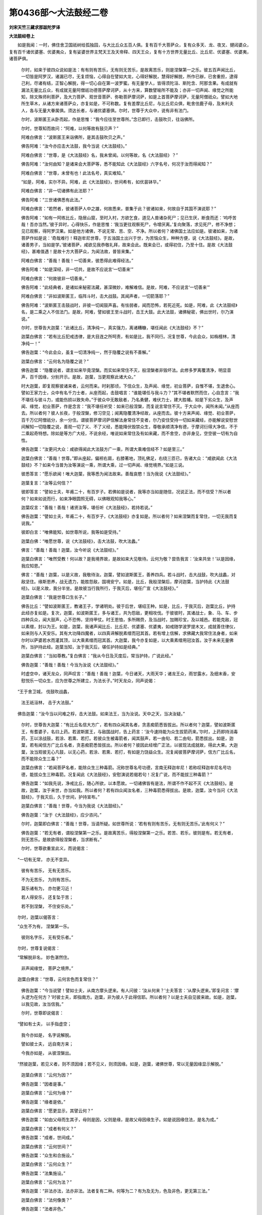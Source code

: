 第0436部～大法鼓经二卷
==========================

**刘宋天竺三藏求那跋陀罗译**

**大法鼓经卷上**


　　如是我闻：一时，佛住舍卫国祇树给孤独园，与大比丘众五百人俱。复有百千大菩萨众，复有众多天、龙、夜叉、揵闼婆众，复有百千诸优婆塞、优婆夷众，复有娑婆世界主梵天王及天帝释、四天王众，复有十方世界无量比丘、比丘尼、优婆塞、优婆夷，诸菩萨俱。

            　　尔时，如来于彼四众说如是法：有有则有苦乐，无有则无苦乐，是故离苦乐，则是涅槃第一之乐。彼五百声闻比丘，一切皆是阿罗汉，诸漏已尽，无复烦恼，心得自在譬如大龙，心得好解脱，慧得好解脱，所作已辦，已舍重担，逮得己利，尽诸有结，正智心解脱，得一切心自在第一波罗蜜。有无量学人，皆得须陀洹、斯陀含、阿那含果。有成就有漏法无量比丘众，有成就无量阿僧祇功德菩萨摩诃萨，从十方来，算数譬喻所不能及；亦非一切声闻、缘觉之所能知，除文殊师利菩萨，及大力菩萨、观世音菩萨、弥勒菩萨摩诃萨，如是上首菩萨摩诃萨，无量阿僧祇众。譬如大地所生草木，从诸方来诸菩萨众，亦复如是，不可称数。复有差摩比丘尼，与比丘尼众俱，毗舍佉鹿子母，及末利夫人，各与无量大眷属俱。须达长者，与诸优婆塞俱。尔时，世尊于大众中，说有非有法门。

            　　尔时，波斯匿王从卧而起，作是思惟：“我今应往至世尊所。”念已即行，击鼓吹贝，往诣佛所。

            　　尔时，世尊知而故问：“阿难，以何等故有鼓贝声？”

            　　阿难白佛言：“波斯匿王来诣佛所，是其击鼓吹贝之声。”

            　　佛告阿难：“汝今亦应击大法鼓，我今当说《大法鼓经》。”

            　　阿难白佛言：“世尊，是《大法鼓经》名，我未曾闻。以何等故，名《大法鼓经》？”

            　　佛告阿难：“汝何由知？是诸来会大菩萨等，悉不能知此《大法鼓经》六字名号，何况于汝而得闻知？”

            　　阿难白佛言：“世尊，未曾有也！此法名号，真实难知。”

            　　“如是，阿难，实尔不异。阿难，此《大法鼓经》，世间希有，如优昙钵华。”

            　　阿难白佛言：“非一切诸佛有此法耶？”

            　　佛告阿难：“三世诸佛悉有此法。”

            　　阿难白佛言：“若然者，彼诸菩萨人中之雄，何故悉来，普集于此？彼诸如来，何故自于其国不演说耶？”

            　　佛告阿难：“如有一阿练比丘，隐居山窟，至时入村，方欲乞食，道见人兽诸杂死尸；见已生厌，断食而还：‘呜呼苦哉！吾亦当然。’彼于异时，心得快乐，作是思惟：‘我当更往观察死尸，令增厌离。’复向聚落，求见死尸，修不净想；见已观察，得阿罗汉果。如是他方诸佛，不说无常、苦、空、不净。所以者何？诸佛国土法应如是。彼诸如来，为诸菩萨作如是说：‘奇哉难行！释迦牟尼世尊，于五浊国土出兴于世，为苦恼众生，种种方便，说《大法鼓经》。是故，诸善男子，当如是学。’彼诸菩萨，咸欲见我恭敬礼拜，故来会此。既来会已，或得初住，乃至十住。是故《大法鼓经》，甚难值遇！是故十方大菩萨众，为闻法故，普皆来集。”

            　　阿难白佛言：“善哉！善哉！一切善来，彼悉得此难得经法。”

            　　佛告阿难：“如是深经，非一切共，是故不应说言‘一切善来’”

            　　阿难白佛言：“何故彼非一切善来。”

            　　佛告阿难：“此经典者，是诸如来秘密法藏，甚深微妙，难解难信。是故，阿难，不应说言‘一切善来’”

            　　阿难白佛言：“非如波斯匿王，临阵斗时，击大战鼓。其闻声者，一切箭落耶？”

            　　佛告阿难：“波斯匿王击鼓战时，非彼一切闻鼓声喜。有怯弱者，闻而恐怖，若死近死。如是，阿难，此《大法鼓经》名，是二乘之人不信法门。是故，阿难，譬如彼王至斗战时，击王大鼓。此大法鼓，诸佛秘密，佛出世时，尔乃演说。”

            　　尔时，世尊告大迦葉：“此诸比丘，清净纯一，真实强力，离诸糟糠，堪任闻此《大法鼓经》不？”

            　　迦葉白佛言：“若有比丘犯戒违律，是大目连之所呵责，有如是比，我不同行。况复世尊，今此会众，如栴檀林，清净纯一！”

            　　佛告迦葉：“今此会众，虽复一切清净纯一，然于隐覆之说有不善解。”

            　　迦葉白佛言：“云何名为隐覆之说？”

            　　佛告迦葉：“隐覆说者，谓言如来毕竟涅槃。而实如来常住不灭，般涅槃者非毁坏法。此修多罗离覆清净，明显音声，百千因缘，分别开示。是故，迦葉，当更观察此诸大众。”

            　　时大迦葉，即复观察彼诸来者，云何而来。时刹那顷，下信众生，及声闻、缘觉，初业菩萨，自惟不堪，生退舍心。譬如王家力士，众中有名千力士者，从座而起，击鼓唱言：“谁能堪任与我斗力？”其不堪者默然而住，心自念言：“我不堪任与彼斗力，或能伤损以致失命。”于彼众中无敢敌者，乃名勇健，难伏力士，建大胜幡。如是下劣众生，及声闻、缘觉，初业菩萨，作是念言：“我不堪任听受：如来已般涅槃，而复说言常住不灭。于大众中，闻所未闻。”从座而去。所以者何？彼人长夜，于般涅槃，修习空见；闻离隐覆清净经故，从座而去。彼十方来声闻、缘觉、初业菩萨，百千万亿阿僧祇分，余一分住。谓彼菩萨摩诃萨信解法身常住不变者，尔乃安住受持一切如来藏经，亦能解说安慰世间解知一切隐覆之说，善观一切了义、不了义经，悉能降伏毁禁众生，尊敬承顺清净有德，于摩诃衍得大净信，不于二乘起奇特想。除如是等方广大经，不说余经，唯说如来常住及有如来藏，而不舍空，亦非身见，空空彼一切有为自性。

            　　佛告迦葉：“汝更问大众：咸欲得闻此大法鼓方广一乘，所谓大乘难信经不？如是至三。”

            　　迦葉白佛言：“善哉！世尊。”即从座起，偏袒右肩，右膝著地，顶礼佛足，右绕三匝已，告诸大众：“咸欲闻此《大法鼓经》不？如来今当普为汝等演说一乘，所谓大乘，过一切声闻、缘觉境界。”如是三说。

            　　彼悉答言：“愿乐欲闻！唯大迦葉，我等悉为闻法故来。善哉哀愍！当为我说《大法鼓经》。”

            　　迦葉复言：“汝等云何信？”

            　　彼即答言：“譬如士夫，年甫二十，有百岁子。若佛如是说者，我等亦当如是随信，况说正法，而不信受？所以者何？如来如说而行，如来净眼圆照无碍，以佛眼观知我等心。”

            　　迦葉叹言：“善哉！善哉！诸贤汝等，堪任听《大法鼓经》，若持若说。”

            　　佛告迦葉：“譬如士夫，年甫二十，有百岁子，《大法鼓经》亦复如是。所以者何？如来涅槃而复常住，一切无我而复说我。”

            　　彼即白言：“唯佛能知，如世尊所说，我等如是受持。”

            　　迦葉白佛：“唯愿世尊，说《大法鼓经》，击大法鼓，吹大法蠡。”

            　　佛言：“善哉！善哉！迦葉，汝今听说《大法鼓经》。”

            　　迦葉白佛言：“唯然受教！何以故？是我境界故，是故如来大见敬待。云何为敬？尝告我言：‘汝来共坐！’以是因缘，我应知恩。”

            　　佛言：“善哉！迦葉，以是义故，我敬待汝。迦葉，譬如波斯匿王，善养四兵。若斗战时，击大战鼓，吹大战蠡，对敌坚住。缘斯恩养，战无遗力，能胜怨敌，国境安宁。如是，比丘，我般涅槃后，摩诃迦葉，当护持此《大法鼓经》。以是义故，我分半坐。是故彼当行我所行，于我灭后，堪任广宣《大法鼓经》。”

            　　迦葉白佛言：“我是世尊口生长子。”

            　　佛告比丘：“譬如波斯匿王，教诸王子，学诸明处。彼于后世，堪绍王种。如是，比丘，于我灭后，迦葉比丘，护持此经亦复如是。复次，迦葉，如波斯匿王，多与诸王，共为怨敌，更相攻伐。于彼彼时，其诸战士，象、马、车、步四种兵众，闻大鼓声，心不恐怖，坚持甲仗。时王恩恤，多所赐赍，及当战时，加赐珍宝，及以城邑。若能克敌，冠以素缯，封以为王。如是，迦葉，我诸声闻比丘、比丘尼、优婆塞、优婆夷，如戒随学波罗提木叉，成就善住律仪，如来则与人天安乐。其有大功降四魔者，以四真谛解脱素缯而冠其首。若有增上信解，求佛藏大我常住法身者，如来尔时以萨婆若水而灌其顶，以大乘素缯而冠其首。大迦葉，我今亦复如是，以大乘素缯用冠汝首。汝于未来无量佛所，当护持此经。迦葉当知，汝于我灭后，堪任护持如是经典。”

            　　迦葉白佛言：“当如尊教。”复白佛言：“我从今日及灭度后，常当护持，广说此经。”

            　　佛告迦葉：“善哉！善哉！今当为汝说《大法鼓经》。”

            　　时虚空中，诸天龙众，同声叹言：“善哉！善哉！迦葉，今日诸天，大雨天华；诸龙王众，雨甘露水，及细末香，安慰悦乐一切众生，应为世尊之所建立，为法长子。”时天龙众，同声说偈：

　　“王于舍卫城， 伐鼓吹战蠡，

            　　　法王祇洹林， 击于大法鼓。”

　　佛告迦葉：“汝今当以问难之桴，击大法鼓。如来法王，当为汝说。天中之天，当决汝疑。”

            　　尔时，世尊告大迦葉：“有比丘名信大方广，若有四众闻其名者，贪恚痴箭悉皆拔出。所以者何？迦葉，譬如波斯匿王，有耆婆子，名曰上药。若波斯匿王，与敌国战时，告上药言：‘汝今速持能为众生拔箭药来。’尔时，上药即持消毒药，王以涂战鼓，若涂、若熏、若打。若彼众生被毒箭者，闻其鼓声，若一由旬、若二由旬，箭悉拔出。如是，迦葉，若有闻信方广比丘名者，贪恚痴箭悉皆拔出。所以者何？彼因此经增广正法，以彼现法成就故，得此大果。大迦葉，汝当观彼无心凡鼓，以无心药，若涂、若熏、若打，有如是力饶益众生。况复闻彼菩萨摩诃萨，信方广比丘名，而不能除众生三毒？”

            　　迦葉白佛言：“若闻菩萨名者，能除众生三种毒箭。况称世尊名号功德，言南无释迦牟尼！若称叹释迦牟尼名号功德，能拔众生三种毒箭。况复闻此《大法鼓经》，安慰演说若偈若句！况复广说，而不能拔三种毒箭？”

            　　佛告迦葉：“如我先说，净戒比丘，随心所欲，以本愿故。一切诸佛皆有是法，所谓不作不起不灭《大法鼓经》。是故，迦葉，汝于来世，亦当如我。所以者何？若有四众闻汝名者，三种毒箭悉得拔出。是故，迦葉，汝今当问《大法鼓经》，于我灭后，久于世间，护持宣布。”

            　　迦葉白佛言：“善哉！世尊，今当为我说《大法鼓经》。”

            　　佛告迦葉：“汝于《大法鼓经》，应少咨问。”

            　　尔时，迦葉即白佛言：“善哉！世尊，当请所疑。如世尊所说：‘若有有则有苦乐，无有则无苦乐。’此有何义？”

            　　佛告迦葉：“若无有者，谓般涅槃第一之乐。是故离苦乐，得般涅槃第一之乐。若苦、若乐，彼则是有。若无有者，则无苦乐。是故欲得般涅槃者，当求断有。”

            　　尔时，世尊欲重宣此义，而说偈言：

　　“一切有无常， 亦无不变异。

            　　　彼有有苦乐， 无有无苦乐。

            　　　不为无苦乐， 为则有苦乐。

            　　　莫乐诸有为， 亦勿更习近！

            　　　若人得安乐， 还复坠于苦；

            　　　若不到涅槃， 不住安乐处。”

　　尔时，迦葉以偈答言：

　　“众生不为有， 涅槃第一乐。

            　　　彼则名字乐， 无有受乐者。”

　　尔时，世尊复说偈言：

　　“常解脱非名， 妙色湛然住。

            　　　非声闻缘觉， 菩萨之境界。”

　　迦葉白佛言：“世尊，云何言色而复常住？”

            　　佛告迦葉：“今当说譬！譬如士夫，从南方摩头逻来。有人问彼：‘汝从何来？’士夫答言：‘从摩头逻来。’即复问言：‘摩头逻为在何方？’时彼士夫，即指南方。迦葉，非为彼人于此得信耶。所以者何？以是士夫自见彼来故。如是，迦葉，以我见故，汝当信我。”

            　　尔时，世尊即说偈言：

　　“譬如有士夫， 以手指虚空；

            　　　我今亦如是， 名字说解脱。

            　　　譬如彼士夫， 远自南方来；

            　　　今我亦如是， 从彼涅槃出。

　　“然彼迦葉，若见义者，则不须因缘；若不见义，则须因缘。如是，迦葉，诸佛世尊，常以无量因缘显示解脱。”

            　　迦葉白佛言：“云何为因？”

            　　佛告迦葉：“因者是事。”

            　　迦葉白佛言：“云何为缘？”

            　　佛告迦葉：“缘者是依。”

            　　迦葉白佛言：“愿更显示，其譬云何？”

            　　佛告迦葉：“如由父母而生其子，母则是因，父则是缘，是故父母因缘生子。如是说因缘住法，是名为成。”

            　　迦葉白佛言：“成者有何义？”

            　　佛告迦葉：“成者，世间成。”

            　　迦葉白佛言：“云何世间？”

            　　佛告迦葉：“众生和合施设。”

            　　迦葉白佛言：“云何众生？”

            　　佛告迦葉：“法集施设。”

            　　迦葉白佛言：“云何为法？”

            　　佛告迦葉：“非法亦法，法亦非法。法者复有二种。何等为二？有为及无为，色及非色，更无第三法。”

            　　迦葉白佛言：“法何像类？”

            　　佛告迦葉：“法者非色。”

            　　迦葉白佛言：“非法何类？”

            　　佛告迦葉：“非法者亦非色。”

            　　迦葉白佛言：“若法、非法，非色无相，云何是法？云何非法？”

            　　佛告迦葉：“法者是涅槃，非法者是有。”

            　　迦葉白佛言：“若法、非法，非色无相者。彼慧者，云何知？何所知？何故知彼相耶？”

            　　佛告迦葉：“众生生生死中，习种种福德清净善根，是其正行。若彼行如是法，一切净相生。若行此法者，是法众生。众生生生死中，行种种非福恶不善业。若彼行如是非法，一切恶不净相生。若行此非法者，是非法众生。”

            　　迦葉白佛言：“世尊，云何众生？”

            　　佛告迦葉：“众生者，四界摄施设，谓内地界、水界、火界、风界，及入处五根，乃至十三缘起支(无尽意经中云从不正思惟生无明故十三支)，受想思心意识，是名众生法。迦葉当知，是名一切法。”

            　　迦葉白佛言：“是中何等法是众生？”

            　　佛告迦葉：“是中非一法名为众生。所以者何？迦葉，譬如波斯匿王鼓，何等为鼓？”

            　　迦葉白佛言：“所言鼓者，皮木及捊，此三法和合，是名为鼓。”

            　　佛告迦葉：“如是和合施设，名为众生。”

            　　迦葉白佛言：“声鼓者非鼓耶？”

            　　佛告迦葉：“离声鼓者，鼓亦有声，以风动故。”

            　　迦葉白佛言：“鼓者，为是法，为是非法耶？”

            　　佛告迦葉：“鼓者，非法，非非法。”

            　　迦葉白佛言：“名为何等？”

            　　佛告迦葉：“非法、非非法者，名为无记。”

            　　迦葉白佛言：“有无记法者，世间应有三法。”

            　　佛告迦葉：“无记相者，如非男非女。非男非女，名为不男，彼亦如是。”

            　　迦葉白佛言：“如世尊说，父母和合而生其子。若父母无众生种子者，不为父母因缘。”

            　　佛告迦葉：“彼无众生种子者，名为涅槃；人常不男，亦复如是。所以者何？譬如波斯匿王，与敌国战时；彼诸战士，食丈夫禄，不勇猛者，不名丈夫。如是无众生种子者，不名父母；常不男者，亦复如是。”

            　　迦葉白佛言：“世尊，善法、不善法、无记法，何者善法？何者不善法？何者无记法？”

            　　佛告迦葉：“乐受是善法，苦受是不善法，不苦不乐受是无记法。此三法，众生常触。乐受者，谓天人五欲功德。苦受者，谓地狱、畜生、饿鬼、阿修罗。不苦不乐受者，谓白癣等。”

            　　迦葉白佛言：“此则不然。”

            　　佛告迦葉：“从乐生苦，从苦生苦，彼为无记。”

            　　迦葉白佛言：“其譬如何？”

            　　佛告迦葉：“因食生病，食则是乐，病则是苦。彼白癣等，名为无记。”

            　　迦葉白佛言：“若苦乐名无记者，父母子亦无记。”

            　　佛告迦葉：“此则不然。”

            　　迦葉白佛言：“其譬如何？”

            　　佛告迦葉：“如非想非非想等天乃至无想，则恒住不法，善亦如是。”

            　　迦葉白佛言：“世尊，如佛所说，受想是众生。是故非想非非想处，应非众生。”

            　　佛告迦葉：“彼有行分。我说此众生法者，除无想天。”

            　　迦葉白佛言：“众生为是色，为非色耶？”

            　　佛告迦葉：“众生亦非色，亦非非色。然成就彼法，名为众生。”

            　　迦葉白佛言：“若如是非众生成就法，更有异众生者，不应有无色天。若然者，无二法，世间色及无色。”

            　　佛告迦葉：“法亦非色，非法亦非色。”

            　　迦葉白佛言：“云何为法与解脱俱？为非法与解脱俱？无色天亦有解脱？”

            　　佛告迦葉：“不然。唯有为法、无为法，是故无色天是有为数，解脱是无为。无色天有色性耳！”

            　　迦葉白佛言：“世尊，一切有为是色，非色是无为。无色天有色者，是佛境界，非我等境界。”

            　　佛告迦葉：“善哉！善哉！是我境界，非汝等境界。如是诸佛世尊，到解脱者，彼悉有色，解脱亦有色。”

            　　佛告迦葉：“云何无色天，天处所作，汝知不？迦葉，云何有色天，名无色数不？”

            　　迦葉白佛言：“非我等境界。”

            　　佛告迦葉：“如是诸佛世尊，到解脱者皆有色，汝当观察。”

            　　迦葉白佛言：“世尊，若如是得解脱者，复应受苦乐。”

            　　佛告迦葉：“如有病众生，服药离病已，还复病耶？”

            　　迦葉白佛言：“若有业者，则必有病。”

            　　佛告迦葉：“无业者，彼有病耶？”

            　　迦葉白佛言：“不也，世尊。”

            　　佛告迦葉：“如是离苦乐是解脱，当知苦乐是病。如丈夫是得涅槃者。”

            　　迦葉白佛言：“若离苦乐是解脱者，无业，病尽耶？”

            　　佛告迦葉：“世间乐者，彼则是苦。于彼出离，如是业尽得解脱。”

            　　迦葉白佛言：“不复终尽耶？”

            　　佛告迦葉：“譬虚空如海，虚空如海耶？虚空无譬，解脱无譬，亦复如是。如无色天有色而不可知，亦不可知似此似彼；如是住，如是游戏，非是声闻、缘觉境界，解脱亦如是。”

            　　迦葉白佛言：“世尊，一切众生，谁之所作？”

            　　佛告迦葉：“众生自作。”

            　　迦葉白佛言：“此义云何？”

            　　佛告迦葉：“作福者佛，作恶者众生。”

            　　迦葉白佛言：“最初众生，谁之所作？”

            　　佛告迦葉：“非想非非想等无色天，谁之所作？云何活？云何住？”

            　　迦葉白佛言：“于彼诸业所不能知，然唯业作。如是众生，生死黑及涅槃白，谁之所作？”

            　　佛告迦葉：“业之所作。业起无量法，善起无量法。”

            　　迦葉白佛言：“何者业起？何者善起？”

            　　佛告迦葉：“业起者有，善起者解脱。”

            　　迦葉白佛言：“无生处云何善起？”

            　　佛告迦葉：“如如不异。”

            　　迦葉白佛言：“若善起者，云何到无生处？”

            　　佛告迦葉：“行善业。”

            　　迦葉白佛言：“谁之所教？”

            　　佛告迦葉：“无始佛教。”

            　　迦葉白佛言：“一切无始佛，谁化谁教？”

            　　佛告迦葉：“无始者，非一切声闻、缘觉思量所知。若有士夫出于世间，智慧多闻如舍利弗，长夜思惟，终不能知佛之无始谁最为先，乃至涅槃中间亦不能知。复次，迦葉，如大目连，以神通力，求最初佛世界无始，终不能得。如是一切声闻、缘觉、十地菩萨，如弥勒等悉不能知。如佛元起难可得知，众生元起亦复如是。”

            　　迦葉白佛言：“是故，世尊，无有作者，无有受者。”

            　　佛告迦葉：“因是作者、受者。”

            　　迦葉白佛言：“世间为有尽耶？为无尽乎？”

            　　佛告迦葉：“世间未曾尽，无所尽，无尽时。”

            　　佛告迦葉：“如以一毛渧大海水，能令尽不？”

            　　迦葉白佛言：“唯然，能尽。”

            　　佛告迦葉：“乃往过去无量阿僧祇大劫时，有佛名鸡罗婆，出兴于世，广说法教。尔时，城中有离车童子，名一切世间乐见，作转轮圣王，正法治化。王与百千大眷属俱，往诣佛所，顶礼佛足，右绕三匝，供养毕已，而白佛言：‘我当久如得菩萨道。’佛告大王：‘转轮圣王，即是菩萨，更无有异。所以者何？无有余人作帝释、梵王及转轮圣王。若菩萨者，即是释、梵、转轮圣王。先作众多帝释、梵王，然后乃作转轮圣王，正法治化。汝已曾作恒沙阿僧祇帝释、梵王，今作转轮圣王。’时王白言：‘帝释、梵王，何所像类？’佛告大王：‘释、梵天王，亦如汝今，首著天冠。而彼端严，则不及汝。如佛色像端严殊特，非声闻、缘觉、菩萨所及。如佛端严，汝亦如是。’

            　　“迦葉，尔时圣王复问佛言：‘我于久如当得成佛？’佛言：‘大王，凡得佛者，时大久远。所以者何？假令大王，舍其福德，还为凡人，而以一毛渧大海水，乃至将竭，余如牛迹；当有如来出兴于世，名曰灯光如来、应供、等正觉。时有国王，名地自在。灯光如来为王授记，当得作佛。汝于尔时，当为彼王第一长子，亦俱授记。时彼如来，当如是说：“大王，汝此长子，从昔暨今，大海将尽，生为汝子。于其中间，不为小王。或为释、梵、转轮圣王，正法治化。汝此长子，勇猛精进如是。地自在，菩提难得，以是因缘故说此譬。地自在，汝此长子，有六万婇女，端正姝好，璎珞庄严，状如天女；弃之如唾，知欲无常，危脆不坚，我当出家。作是语已，信家非家，舍家学道。”是故彼佛记此童子，当来有佛，名释迦牟尼，世界名忍。汝童子名一切世间乐见离车童子，佛涅槃后正法欲灭，余八十年，作比丘，持佛名，宣扬此经，不顾身命。百年寿终，生安乐国，得大神力，住第八地。一身住兜率天，一身住安乐国。复化一身，问阿逸多佛，此修多罗。’时地自在王，闻子授记，欢喜踊跃：‘今日如来，记说我子，得八住地。’时彼童子，闻授记声，勤加精进。”

            　　迦葉白佛言：“是故，世尊，毛渧大海，犹尚可尽。”

            　　佛告迦葉：“此义云何？”

            　　迦葉白佛言：“世尊，譬如商人，计数金钱，置一器中。其子啼时，授与一钱。彼器中钱，日日损减。如是菩萨摩诃萨，于大海水渧渧损减，悉能知之，亦知余在。况复世尊，于众生大聚尽而不知？但诸众生无有减尽，一切声闻、缘觉所不能知，唯佛世尊乃能知耳！”

            　　佛告迦葉：“善哉！善哉！如汝所说，众生大聚，无有尽时。”

            　　迦葉白佛言：“众生般涅槃者，为有尽耶？为无尽耶？”

            　　佛告迦葉：“众生无有尽也。”

            　　迦葉白佛言：“云何众生不尽？”

            　　佛告迦葉：“若众生尽者，应有损减。此修多罗，则为无义。是故，迦葉，诸佛世尊般涅槃者，悉皆常住。以是义故，诸佛世尊般涅槃者，然不磨灭。”

            　　迦葉白佛言：“云何诸佛般涅槃，不毕竟灭？”

            　　佛告迦葉：“如是，如是，舍坏则为虚空。如是，如是，诸佛涅槃，即是解脱。”

**大法鼓经卷下**


　　尔时，世尊告大迦葉：“譬如有王，能行布施，彼王国中多出伏藏。所以者何？以彼国王种种周给贫苦众生，是故伏藏自然发出。如是，迦葉，大方便菩萨，广为众生说甚深法宝故，得此甚深离非法经，谓空、无相、无作相应经。复得如是如来常住，及有如来藏经。

            　　“迦葉，如郁单越，自然之食，众共取之，无有损减。所以者何？以彼尽寿，无我所想及悭贪想。如是，迦葉，此阎浮提，比丘、比丘尼、优婆塞、优婆夷，得此深经，书持读诵，究竟通利，广为人说，终不疲厌，不疑不谤。以佛神力，常得自然如意供养，乃至菩提，无乏无尽，除定报业。如持戒比丘，不缓持戒，终身天神随侍供养。若彼能于如是深经，乃至不起一念谤想，当得如来藏如来常住，常见诸佛亲近供养。

            　　“如转轮圣王，凡所游行，七宝常随。如是安慰说者所住之处，如是此经常与彼俱。如转轮圣王所住之处，七宝随住，不住余处，其非真宝住于余处。如是安慰说者，现在所住，如是此经，悉从他方来至其所，诸不了义空相应经于余处住。如是安慰说者所住至方，此经常随。如转轮圣王所游之处，诸余众生随顺王者，作如是念：‘彼王所住，我亦应去。’如是安慰说者所住之处，如是此经亦复常随。如转轮圣王出于世时，七宝随出。如是安慰说者出于世间，如是此经亦随出现。如转轮圣王所有七宝，若失一宝，彼王寻求，必至宝所。如是安慰说者，为闻此经处处寻求，要至经所。

            　　“复次，如转轮圣王不出世时，诸余小王力转轮王，和合诸王各现于世。如是诸方，无人演说此深经处，余杂说者说诸杂经，所谓正不正杂经。彼诸众生，亦如是随学。彼随学时，闻此如来藏如来常住究竟深经，心生疑惑。于安慰说者，生恚害心，轻贱嗤笑，不生爱念，骂辱不忍，作如是说：‘此将文笔，魔之所说。’谓为毁法，悉弃舍去，各还本处，更相破坏犯戒邪见，终不能得如是此经。所以者何？安慰说者所住之处，此经随住故。尔时世间多有众生，见闻摩诃衍经，而生诽谤。莫生恐畏！所以者何？五浊世时，正法损减，多有众生谤摩诃衍。如七家村中必出茶夷尼鬼，如是此经所行之处，七人众中必有谤者。

            　　“迦葉，譬如同戒之人，相见欢喜。彼亦如是，各各毁戒，于说法众中，闻是经时，更相瞻视，作戏笑言：‘何者众生界？何者为常？’瞻彼颜色，作是思惟：‘彼是我伴。’更相慈愍。如是作已，守性而住，守性而去。如婆罗门长者种性，生子习恶，父母训诫，曾不改悔，舍家而去，随逐恶友，斗诸鸟兽，以为戏乐。如是展转，乃至他国，要结同类，共为非法，是为同行。不乐此经者亦复如是，见他诵说而反戏笑。所以者何？尔时众生，并多懈怠，持戒宽缓，为法留难。彼诸同行，相随诽谤。”

            　　迦葉白佛言：“呜呼！真是恶时。”

            　　佛告迦葉：“至于尔时安慰说者，当如之何？迦葉，譬如城邑边近路之田，为诸人众象马侵食。彼时田主，使一人监视。监视之人不勤守护，复更增足二、三、四、五，若十、二十乃至百人。守者逾多，取者弥众。最后一人作是思惟：‘如此守视，非一切护。当善方便，令无侵害。’即取田苗，手自惠施。彼生感愧，田苗得全。迦葉，若能如是善方便者，于我灭后，能护此经。”

            　　迦葉白佛言：“世尊，我终不能摄彼恶人。宁以两肩荷负须弥至百千劫，不能堪忍听彼恶人犯戒灭法、谤法、污法，如是诸恶非法音声。世尊，我宁属他为其仆使，不能堪忍听彼恶人犯戒背法、远法、坏法，如是诸恶非法音声。世尊，我宁顶戴大地山海经百千劫，不能堪忍听彼恶人犯戒灭法，自高毁他，如是诸恶非法音声。世尊，我宁恒受聋盲喑哑，不能堪忍听彼恶人毁犯净戒，为利出家受他信施，如是诸恶非法音声。世尊，我宁舍身疾般涅槃，不能堪忍听彼恶人犯毁净戒螺声之行，而身行谄曲，口言虚妄，如是诸恶非法音声。”

            　　佛告迦葉：“汝般涅槃，是声闻般涅槃，非为究竟。”

            　　迦葉白佛言：“若声闻、缘觉般涅槃非究竟者，世尊何故，说有三乘，声闻乘、辟支佛乘、佛乘？世尊云何已般涅槃，复般涅槃耶？”

            　　佛告迦葉：“声闻以声闻般涅槃而般涅槃，非为究竟。辟支佛以辟支佛般涅槃而般涅槃，亦非究竟。乃至得一切种功德、一切种智大乘般涅槃，然后究竟，无异究竟。”

            　　迦葉白佛言：“世尊，此义云何？”

            　　佛告迦葉：“譬如从乳出酪，酪出生酥，生酥出熟酥，熟酥出醍醐。凡夫邪见，如初生乳，乳血共杂。受三归者，犹如纯乳。随信行等，及初发心菩萨，住解行地，犹如成酪。七种学人及七地住菩萨，犹如生酥。意生身阿罗汉、辟支佛得自在力，及九住、十住菩萨，犹如熟酥。如来应供等正觉，犹如醍醐。”

            　　迦葉白佛言：“世尊，如来云何说有三乘？”

            　　佛告迦葉：“譬如导师，勇猛雄杰，将诸亲属及余人众，从其所住欲至他方，经由旷野崄难恶道，作是思惟：‘此众疲乏，将恐退还。’为令诸人得止息故，于其前路化作大城，遥以指示，语诸大众：‘前有大城，当速至彼。’诸众悉见，渐近彼城，各相谓言：‘是我息处。’即共入城休息快乐，乐于中住，不欲前进。尔时，导师作是思惟：‘此诸大众得此小乐，便以为足，羸劣休懈，无前进意。’尔时，导师即灭化城。彼诸大众见城灭已，白导师言：‘此为何等？为幻为梦？为真实耶？’导师闻已，即告大众：‘向者大城，为止息故，我化作耳！更有余城，今所应往。宜速至彼，快乐安隐。’大众答言：‘唯然受教！何缘乐此鄙陋小处？当共前进安乐大城。’导师告言：‘善哉！当行。’即共前进，复告大众：‘所往大城先相已现，汝当观察，彼前大城极甚丰乐。’以渐前行，见彼大城。尔时，导师告诸大众：‘诸仁当知，此是大城。’时诸大众，遥见大城，安隐丰乐，心得欢喜，各共相视，生希有心：‘此城为实，为复虚妄？’导师答言：‘此城真实，一切奇特，安隐丰乐！’即告彼众：‘入此大城，此则第一究竟大城。过此处已，更无余城。’彼诸大众俱入城已，生希有心，心得欢喜，叹彼导师：‘善哉！善哉！真实大智，大悲方便，哀愍我等。’迦葉当知，彼初化城，谓声闻、缘觉乘，清净智慧，空、无相、无作解脱之智。真实大城，是如来解脱。是故如来，开示三乘，现二涅槃，又说一乘。”

            　　佛告迦葉：“若有说言无此经者，非我弟子，我非彼师。”

            　　迦葉白佛言：“世尊，诸摩诃衍经，多说空义。”

            　　佛告迦葉：“一切空经是有余说，唯有此经是无上说，非有余说。复次，迦葉，如波斯匿王，常十一月设大施会，先食饿鬼、孤独、贫乞，次施沙门及婆罗门，甘膳众味随其所欲。诸佛世尊亦复如是，随顺众生种种欲乐，而为演说种种经法。若有众生，懈怠犯戒，不勤修习，舍如来藏常住妙典，好乐修学种种空经，或随句字说，或增异句字。所以者何？彼如是言：‘一切佛经皆说无我。’而彼不知空无我义，彼无慧人趣向灭尽。然空无我说亦是佛语。所以者何？无量尘垢诸烦恼藏，常空涅槃。如是涅槃是一切句，彼常住安乐，是佛所得大般涅槃句。

            　　迦葉白佛言：“世尊，云何离于断常？”

            　　佛告迦葉：“乃至众生轮回生死不得自在，是故我为说无我义。然诸佛所得大般涅槃常住安乐，以是义故，坏彼断常。”

            　　迦葉白佛言：“世尊，再转无我，转我久矣！”

            　　佛告迦葉：“为破世间我故，说无我义。若不如是说者，云何令彼受大师法？佛说无我，彼诸众生生奇特想，闻所未闻，来诣佛所。然后以百千因缘令入佛法，入佛法已，信心增长，勤修精进，善学空法，然后为说常住安乐有色解脱。复次，或有世俗说有是解脱，为坏彼故，说言解脱悉无所有。若不如是说，云何令彼受大师法？是故百千因缘，为说解脱灭尽无我。然后我复见彼众生，见毕竟灭以为解脱，彼无慧人趣向灭尽，然后我复百千因缘，说解脱是有。”

            　　迦葉白佛言：“世尊，得解脱自在者，当知众生必应有常。譬如见烟，必知有火；若有我者，必有解脱。若说有我，则为已说解脱有色，非世俗身见，亦非说断常。”

            　　迦葉复白佛言：“世尊，云何如来，不般涅槃示般涅槃，不生示生？”

            　　佛告迦葉：“为坏众生计常想故，如来不般涅槃示般涅槃，不生示生。所以者何？众生谓佛，尚有终没，不得自在，何况我等有我我所！譬如有王，为邻国所执，系缚枷锁，作是思惟：‘我今复是王是主耶？我今非王非主。何缘乃致如是诸难？由放逸故。’如是众生，乃至生死轮回，我不自在；不自在故，说无我义。譬如有人，为贼所逐，举刀欲害，作是思惟：‘我今无力当得免此死难。’以不如是生老病死种种众苦，成就众生思想，愿作帝释梵王。如来为坏彼思想故，示现有死。如来是天中之天，若般涅槃悉磨灭者，世间应灭。若不灭者，则常住安乐。常住安乐，则必有我，如烟有火。若复无我，而有我者，世间应满。实有我，非无我，亦不坏。若实无我，我则不成。”

            　　迦葉白佛言：“世尊，有者何耶？”

            　　佛告迦葉：“有者，二十五有众生行。非有者，无思之物。若非有是众生者，应从他来。设有思之物坏者，众生当减。若非有是众生者，则应充满。以众生不生不坏故，不减不满。”

            　　迦葉白佛言：“世尊，若有我者，云何生彼烦恼诸垢？”

            　　佛告迦葉：“善哉！善哉！应以是问，问于如来。譬如金师见彼金性，作是思惟：‘如此金性，何由生垢？今当推寻生垢之本。’彼人云何？为得本不？”

            　　迦葉白言：“不也，世尊。”

            　　佛告迦葉：“若尽寿思惟寻初因相，乃至无始，得本际不？既不得本，亦不得金。若巧方便精勤不懈，除彼金垢，尔乃得金。”

            　　佛告迦葉：“如是我者，生客烦恼。欲见我者，作是思惟：‘今当推寻我及垢本。’彼人云何？为得本不？”

            　　迦葉白佛言：“不也，世尊。”

            　　佛告迦葉：“若勤方便除烦恼垢，尔乃得我。谓闻如是此经，深心信乐，不缓不急，善巧方便专精三业，以是因缘，尔乃得我。”

            　　迦葉复白佛言：“世尊，若有我者，何故不见？”

            　　佛告迦葉：“今当说譬！譬如初学，学五字句，界成句偈。欲先知义，然后乃学，当得知不？要当先学，然后乃知。彼善学已，然后师教，界成句义，引譬示之。彼能听受，缘师得解界成句义故，则能信乐。如是我今，为烦恼藏所覆众生说言：‘善男子，如来藏如是如是。’彼便欲见，当得见不？”

            　　迦葉白言：“不也，世尊。”

            　　佛告迦葉：“如彼不知界成句义，当缘师信。如是，迦葉当知，如来是诚实语者，以诚实语说有众生，汝后当知，如彼学成。今当为汝更说譬喻，如四种众生界隐覆譬喻，所谓：肤翳覆眼、重云隐月、如人穿井、瓶中灯焰。当知此四有佛藏因缘，一切众生悉有佛性，无量相好庄严照明。以彼性故，一切众生得般涅槃。

            　　“如彼眼翳是可治病，未遇良医，其目常冥；既遇良医，疾得见色。如是无量烦恼藏，翳障如来性；乃至未遇诸佛、声闻、缘觉，计我非我，我所为我；若遇诸佛、声闻、缘觉，乃知真我。如治病愈，其目开明。翳者谓诸烦恼，眼者谓如来性。如云覆月，月不明净。诸烦恼藏覆如来性，性不明净。若离一切烦恼云覆，如来之性净如满月。如人穿井，若得干土，知水尚远；得湿土泥，知水渐近；若得水者，则为究竟。如是值遇诸佛、声闻、缘觉，修习善行，掘烦恼土，得如来性水。如瓶中灯焰，其明不现，于众生无用；若坏去瓶，其光普昭。如是诸烦恼瓶覆如来藏灯，相好庄严则不明净，于众生无用。若离一切诸烦恼藏，彼如来性烦恼永尽，相好照明施作佛事；如破瓶灯，众生受用。如此四种譬喻因缘，如我有众生界，当知一切众生，皆亦如是。彼众生界，无边明净。”

            　　迦葉白佛言：“世尊，若一切众生，有如来藏、一性、一乘者，如来何故，说有三乘——声闻乘、缘觉乘、佛乘？”

            　　佛告迦葉：“今当说譬！如巨富长者，唯有一子，随乳母行，于大众中亡失所在。长者临终，作是思惟：‘我唯一子，久已亡失，更无余子、父母亲属。若我一旦终没之后，一切财物王悉取去。’于思惟顷，本所失子，游行乞求，到其本家，而不自知是其父舍。所以者何？幼少失故。父见识之，而不言子。所以者何？虑怖走故。多与财物，而语之言：‘我无子息，为我作子，勿复余行。’彼子答言：‘不堪住此。所以者何？住此常苦，如被系缚。’长者谓言：‘汝欲何作？’子复答言：‘宁除众秽，放牧田作。’长者念言：‘此子薄福！我当知时，且随彼意。’即令除粪。其子久后，见大长者五欲自娱，心生欣乐，作是思惟：‘愿大长者，时见哀纳，多赐财宝，以我为子。’作是念已，不勤作务。长者见已，作是思惟：‘如是不久，必为我子。’是时长者，寻告之曰：‘汝今云何起异心想，不勤作务？’彼即答言：‘愿欲作子，生如是心。’长者言：‘善！我是汝父，汝是我子。我实汝父，而汝不知。所有库藏，悉以付汝。’于大众中唱如是言：‘此是我子！我失来久，今遇还家，而不自知。我命为子，而复不肯。今日自求为我作子。’迦葉，如彼长者，方便诱引志意下劣子，先令除粪，然后付财，于大众中唱如是言：‘此本我子！亡失来久，今幸自来，为我作子。’迦葉，如是不乐一乘者，为说三乘。所以者何？此是如来善巧方便。是诸声闻悉是我子，如除粪者今始自知。”

            　　迦葉白佛言：“呜呼异哉！是声闻乘，何鄙之甚！实是佛子，而不识父。”

            　　佛告迦葉：“应如是学！若汝不堪诃责毁骂，则应舍离。彼后熟时，汝当知之。复次，迦葉，声闻、大乘，常相违反，世俗、无漏，愚痴、黠慧。

            　　“复次，迦葉，若谤此经者，应当摄取。所以者何？彼以谤故，舍身当堕无边黑闇。哀愍彼故，当设方便以大乘法而成熟之。若不可治者，当堕地狱。若有信者，彼自当信。其余众生，应以摄事摄令解脱。

            　　“复次，迦葉，若有士夫，初得热病，不应与药及余众治。所以者何？时未至故。要待时至，然后乃治。二处不知，是则败医。是故病熟，然后应治。若未熟者，要待时至。如是众生谤此经者，过患熟时，深自悔责：‘呜呼苦哉！我之所作，今始觉知。’至于尔时，应以摄事而救摄之。

            　　“复次，迦葉，如有士夫，度大旷野，闻合群鸟鸣。时彼士夫，思是鸟声，谓有劫贼，异道而去，入空泽中，至虎狼处，为虎所食。如是，迦葉，彼当来世比丘、比丘尼、优婆塞、优婆夷，于有我、无我声，畏有我声，入于大空断见，修习无我；于如是如来藏，诸佛常住甚深经典，不生信乐。

            　　“复次，迦葉，汝所问我，为阿难说：‘有有有苦乐，无有无苦乐。’汝今谛听。迦葉，如来者，非有，非众生，亦不坏。”

            　　迦葉白佛言：“云何世尊？”

            　　佛告迦葉：“如雪山下，有出净光摩尼宝性。有人善知摩尼宝相，见相则知，即取持去；如炼金法，消除滓秽，离垢清净，随所著处，本垢不污。所以者何？譬如士夫持灯而行，随所至处，闇冥悉除，灯光特明。彼摩尼宝，亦复如是。如炼真金，尘垢不污；星月光照，则雨净水；日光所照，寻即出火。如是，迦葉，如来、应供、等正觉，出兴于世，永离一切生老病死，烦恼习垢一切悉灭，常大照明。如彼明珠，一切不污。如净莲华，尘水不著。复次，迦葉，如来如是如是时，如是如是像类，出于世间，随其所应，示现凡身，不为彼彼凡品生处垢秽所染，亦复不受世间苦乐。乐者，人天五欲功德，彼即是苦；唯有解脱，究竟常乐。”

            　　迦葉白佛言：“善哉！善哉！世尊，我自惟省，今始出家受具足戒，得比丘分，成阿罗汉，当于如来知恩报恩！以如来昔日，分我半坐；今日复于四大众中，以大乘法水而灌我顶。”

            　　尔时，众中有持比丘色像仪式者，或持优婆塞色像仪式者，或持非优婆塞色像仪式者，倾侧低仰，一切皆是魔之所为。

            　　尔时，阿难白佛言：“世尊，今此大众，离诸糟糠，坚固真实，如栴檀林。如是众中，彼云何住？”

            　　佛告阿难：“问大迦葉。”

            　　阿难言：“唯，善哉当问！”

            　　即问迦葉：“于此众中，彼云何住？”

            　　迦葉答言：“彼愚痴人，是魔眷属，与魔俱来。是故，阿难，我先说言，不能堪任。于如来灭后，善巧方便，护持正法，如善守田。是故先言，宁负大地，广说如上。尔时，世尊即告我言：‘于我灭后，汝当堪忍护持正法至于法尽。’我时白佛：‘我当堪能四十年中护持正法。’时佛责言：‘何以懈怠，不能护法至于法尽也！’”

            　　佛告迦葉：“汝且求魔！若能得者，堪任护法。”

            　　迦葉即以天眼观察而不能见。如舍卫国，有一野人亡失其子，于大众中求子不得，疲乏而归。迦葉天眼，于大众中，求魔不得，亦复如是。即白佛言：“我不堪任求觅恶魔。”如是八十诸大声闻，皆曰不堪。复令贤护等五百菩萨，除一菩萨名一切世间乐见，推觅恶魔，亦复不得。

            　　尔时，世尊复告迦葉：“汝不堪任法欲灭时，余八十年护持正法。南方菩萨当能护持！汝当于贤护菩萨五百众中最后求之。”

            　　迦葉答言：“善哉当求！”求得一切世间乐见离车童子，“世尊，一切世间乐见离车童子，则是其人。”

            　　佛告迦葉：“汝往劝请，令觅恶魔。”

            　　尔时，迦葉即与八十诸大声闻，及贤护等五百菩萨，俱共劝请一切世间乐见离车童子：“汝童子，世尊所举，堪觅恶魔！”

            　　尔时，童子于大众中，白迦葉言：“我今堪任推觅恶魔！然有八十诸大声闻，贤护等五百菩萨摩诃萨，及文殊师利、观世音、得大势、灭诸恶趣、弥勒菩萨等，何故不觅，令我觅耶？宜令彼先，然后及我。”

            　　迦葉谓言：“降伏恶魔，为无福耶？”

            　　答言：“迦葉，汝知有福，宜自为之，我今不能。”

            　　尔时，迦葉以此白佛。

            　　佛告迦葉：“此童子语，为何所说？”

            　　迦葉白佛：“童子说言：先诸大德，然后及我。我是俗人，性复下劣。是诸大德，八十声闻，及贤护等五百上首，彼悉在先，然后次我。”

            　　时诸声闻及贤护等，一切推觅悉不能得。如彼野人，求子不获。皆曰不堪，于一面立。

            　　尔时，世尊复告迦葉：”汝今闻此《大法鼓经》，于我灭后四十年中，当善护持如今正法，当击大法鼓，吹大法蠡，设大法会，建大法幢。然后一切世间乐见离车童子，于正法欲灭余八十年，当以五系缚彼恶魔及其眷属，如缚小兔，广当宣唱《大法鼓经》，当击大法鼓，吹大法蠡，设大法会，建大法幢。”

            　　迦葉白佛言：“当于何时？”

            　　佛告迦葉：“正法欲灭余八十年。”

            　　迦葉白佛言：“世尊，欲见恶魔。”

            　　佛告童子：“速以恶魔示诸大众。”

            　　尔时，童子瞻仰世尊，即指示言：“观此恶魔，从异方来。如诸菩萨，作比丘像，于众中坐。”大众悉见，见被五系。

            　　魔言：“童子，我于此经不复作碍。”如是三说。

            　　尔时，世尊告一切世间乐见离车童子等菩萨众言：“摩诃迦葉，已能于我灭度之后四十年中，护持正法。汝等谁能于我灭后，最后护法？”如是三说，无能堪者。

            　　佛告大众：“汝等勿得起轻劣想！我此众中多有弟子，于我灭后能护正法说此经者。贤护等五百菩萨最后一人，一切世间乐见离车童子，于我灭后，当击大法鼓，吹大法蠡，设大法会，建大法幢。”

            　　尔时，童子即放弊魔。

            　　时诸大众，语童子言：“汝已授记。”

            　　尔时，世尊复告大迦葉言：“今汝迦葉，如守田夫无善方便，不能堪任护持此经。今此童子闻此经已，能善诵读，现前护持，为人演说；常能示现为凡夫身，住于七地。正法欲灭余八十年，在于南方文荼罗国，大波利村善方便河边，迦耶梨姓中生。当作比丘持我名，如善方便守护田苗，于我慢缓懈怠众中离俗出家，以四摄法而摄彼众。得此深经诵读通利，令僧清净，舍先所受本不净物，为说大法《大法鼓经》，第二为说大乘空经，第三为说众生界如来常住《大法鼓经》，击大法鼓，吹大法蠡，设大法会，建大法幢。当于我前，被弘誓铠，尽百年寿常雨法雨，演说此经；满百年已，现大神力示般涅槃，说如是记：‘释迦牟尼佛，今来至此，悉当瞻仰，恭敬礼拜。如是如来常住安乐，诸仁当观真实常乐，如我所说。’尔时空中十方诸佛，皆悉现身说如是言：‘如是，如是，如汝所说，一切皆当信其善说！’”

            　　迦葉白佛言：“世尊，菩萨成就几德，能见如来常住不坏法身，临命终时现大神力？”

            　　佛告迦葉：“菩萨摩诃萨成就八功德者，能现前见如来常住不坏法身。何等为八？一者、说此深经，心不懈怠；二者、说彼三乘三种之说，亦不懈倦；三者、所应化者，终不弃舍；四者、若僧坏者，和合一味；五者、终不亲近比丘尼、女人、黄门；六者、远离亲近国王及大力者；七者、常乐禅定；八者、思惟观察不净无我。是为成就八种功德。复有四事。何等为四？一者、善能持法；二者、常自欣庆：‘善哉！我今所作快乐大善’；三者、能自归依，作是思惟：‘我得善利’；四者、于如来常住决定无疑，日夜常念如来功德。以是因缘，现前得见常住法身，现大神力，然后命终。

            　　“迦葉，如是善男子、善女人，随所住处城邑聚落，我为是等示现法身，而说是言：‘善男子、善女人，如来常住。汝从今日，常应受持读诵此经，为人解说。’作如是语：‘当知如来常住安乐，正心希望，勿为谄曲！当知世尊如是常住，净希望者，我当现身。’汝大迦葉，当信当审。若不如是修行法者，何由见我？云何能得神通示现？如我为声闻乘说，比丘能舍一法者，我为保任得阿那含果，谓彼所行功德成就亦复如是。如我先说，持戒比丘，终身天神常随供事。是故汝等，勿贪利养，当修厌离，住身念处。复次，迦葉，持我名比丘，常令僧净。”

            　　迦葉白佛言：“世尊，此为云何？”

            　　佛告迦葉：“行摄取时，满足犯戒贪乌之众，如彼巧便守护四法。贤护等五百菩萨，先不堪任，是等今者，犹故不堪。于我灭后最后护法，持我名比丘行摄法时，摄诸宽纵懈怠比丘，习近供养，与其经卷，消息将护；如养牛法，知可伏时，然后调伏。若摄取调伏而不改者，则便弃舍，不令毒箭涂伤善净。彼复当作如是思惟：‘莫令净行比丘因彼犯戒！’彼说非法行恶行者，不应致敬，共同法集、布萨、自恣、羯磨僧事，悉不应同。如王摧敌，彼亦如是。如是方便调伏彼已，于百年中常雨法雨，击大法鼓，吹大法蠡，设大法会，建大法幢，示大神力，命终涅槃。过千佛已，六十二劫，经百千缘觉及八如来般涅槃后，乃成佛道，名智积光明如来、应供、等正觉。彼时持我名比丘者，即是一切世间乐见离车童子，当于此土成等正觉。迦葉当知，无上菩提，如是难得。迦葉，为是凡人所能得不？”

            　　迦葉白佛言：“不也，世尊。”

            　　佛告迦葉：“一佛国土，一佛施作佛事，第二、第三亦复如是。如一芥子中有众多世界，周旋往返而不自知，谁持来去，谁安我此；随所应知，随顺为作，如是或有知我者、或不知者。此一世界，耆阇崛山中，有释迦牟尼佛；即于此中，有阿逸多佛；于此世界，或现劫烧，或现说法。如是奇特甚为希有！复有何等最上奇特？谓一切世间乐见童子，不于凡俗家生。其所生家，悉是菩萨。迦葉当知，彼供养给侍者，悉皆欢喜，宗亲爱念，皆作是言：‘我种姓中，有如是人生。’此诸人等，一切皆是我之所遣。迦葉当知，彼菩萨摩诃萨，若余四众为作眷属，悉闻说此《大法鼓经》，一切皆当得无上菩提。

            　　“迦葉，我于过去久远世时，在毗舍离城，作转轮王，名难提斯那。尔时，毗舍离城，如四天王下阎浮提。如忍世界，其余天下亦复如是，如是三千大千世界。我时寿命不可思议。我作如是转轮圣王，行阿僧祇殊胜布施及诸功德，持戒清净，修诸善行。合集如是无量福德，若善男子、善女人，闻说一乘《大法鼓经》，戏笑而往，乃至一念，所得功德胜前福业，不可称记，算数譬喻所不能计！如有咒王，名曰焰昭，一说此咒，四月善护。迦葉当知，世间凡咒势力如是，何况一读《大法鼓经》，而力不能尽寿为护！是故有能供养此经者，是诸众生，为无上菩提作决定因，乃至究竟菩提不离是经。”

            　　时诸大众，同声唱言：“善哉！善哉！甚奇！世尊，今此童子，当为持佛名比丘。若般涅槃者，祇洹林神无所依怙。所以者何？彼从南方来至佛所，而般涅槃。”

            　　佛告大众：“彼亦不来，我自往彼，示现其身；先遣此经，然后乃往。所以者何？若此经不往至彼手中，则彼生退心。若彼有众生应调伏者，我与大众往住其前。彼见我已，当即还彼，还彼已便般涅槃，随其所欲度众生处而般涅槃。尔时，天帝释子，名阿毗曼儒，当乘神通而来至此。彼虽幼少，真心清净信乐大乘，唯独一人，无有俦匹，于天人中，持此大乘甚深经典，是故彼为说解脱因，得授佛记。”

            　　时诸大众，同声说偈：

　　“奇哉一切， 世间乐见， 
            为比丘像， 击大法鼓

            　　　护持佛法， 令得久住！

            　　　般涅槃后， 世间虚空， 彼灭度后， 
            无与等者。

            　　　如是比丘， 世间难得， 能为世间， 
            说究竟道。”

　　尔时，迦葉、阿难，贤护菩萨等，无量大众，闻佛所说，欢喜奉行。
